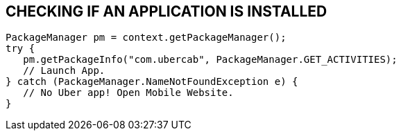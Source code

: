 == CHECKING IF AN APPLICATION IS INSTALLED

   PackageManager pm = context.getPackageManager();
   try {
      pm.getPackageInfo("com.ubercab", PackageManager.GET_ACTIVITIES);
      // Launch App.
   } catch (PackageManager.NameNotFoundException e) {
      // No Uber app! Open Mobile Website.
   }

